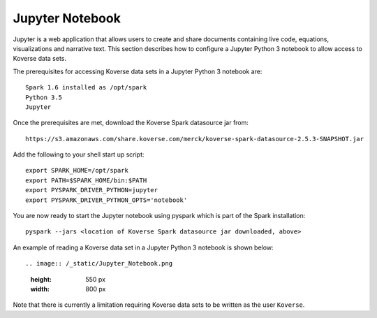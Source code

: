 .. _JupyterNotebook:

Jupyter Notebook
================

Jupyter is a web application that allows users to create and share documents containing live code,
equations, visualizations and narrative text.  This section describes how to configure a Jupyter Python 3 notebook
to allow access to Koverse data sets.

The prerequisites for accessing Koverse data sets in a Jupyter Python 3 notebook are::

  Spark 1.6 installed as /opt/spark
  Python 3.5
  Jupyter

Once the prerequisites are met, download the Koverse Spark datasource jar from::

 https://s3.amazonaws.com/share.koverse.com/merck/koverse-spark-datasource-2.5.3-SNAPSHOT.jar

Add the following to your shell start up script::

  export SPARK_HOME=/opt/spark
  export PATH=$SPARK_HOME/bin:$PATH
  export PYSPARK_DRIVER_PYTHON=jupyter
  export PYSPARK_DRIVER_PYTHON_OPTS='notebook'

You are now ready to start the Jupyter notebook using pyspark which is part of the Spark installation::

  pyspark --jars <location of Koverse Spark datasource jar downloaded, above>

An example of reading a Koverse data set in a Jupyter Python 3 notebook is shown below::

.. image:: /_static/Jupyter_Notebook.png
  :height: 550 px
  :width: 800 px

Note that there is currently a limitation requiring Koverse data sets to be written as the user ``Koverse``.
